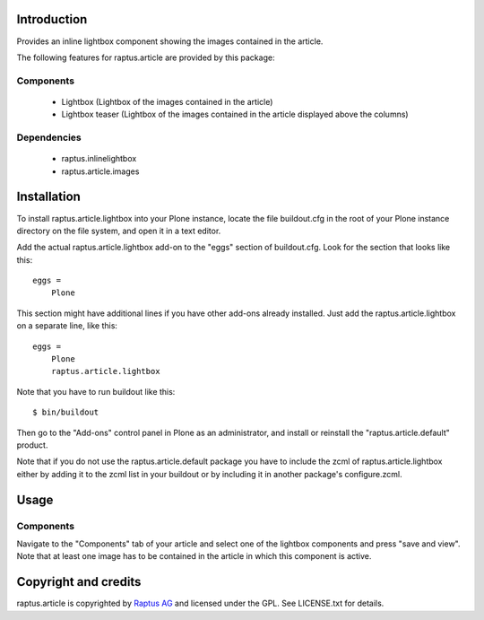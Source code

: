 Introduction
============

Provides an inline lightbox component showing the images contained in the article.

The following features for raptus.article are provided by this package:

Components
----------
    * Lightbox (Lightbox of the images contained in the article)
    * Lightbox teaser (Lightbox of the images contained in the article displayed above the columns)

Dependencies
------------
    * raptus.inlinelightbox
    * raptus.article.images

Installation
============

To install raptus.article.lightbox into your Plone instance, locate the file
buildout.cfg in the root of your Plone instance directory on the file system,
and open it in a text editor.

Add the actual raptus.article.lightbox add-on to the "eggs" section of
buildout.cfg. Look for the section that looks like this::

    eggs =
        Plone

This section might have additional lines if you have other add-ons already
installed. Just add the raptus.article.lightbox on a separate line, like this::

    eggs =
        Plone
        raptus.article.lightbox

Note that you have to run buildout like this::

    $ bin/buildout

Then go to the "Add-ons" control panel in Plone as an administrator, and
install or reinstall the "raptus.article.default" product.

Note that if you do not use the raptus.article.default package you have to
include the zcml of raptus.article.lightbox either by adding it
to the zcml list in your buildout or by including it in another package's
configure.zcml.

Usage
=====

Components
----------
Navigate to the "Components" tab of your article and select one of the lightbox
components and press "save and view". Note that at least one image has to be contained
in the article in which this component is active.

Copyright and credits
=====================

raptus.article is copyrighted by `Raptus AG <http://raptus.com>`_ and licensed under the GPL. 
See LICENSE.txt for details.

